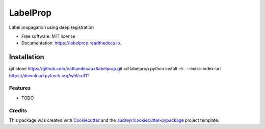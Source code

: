 =========
LabelProp
=========


.. image:: https://img.shields.io/pypi/v/labelprop.svg
        :target: https://pypi.python.org/pypi/deep-labelprop

.. image:: https://img.shields.io/travis/nathandecaux/labelprop.svg
        :target: https://travis-ci.com/nathandecaux/labelprop

.. image:: https://readthedocs.org/projects/labelprop/badge/?version=latest
        :target: https://labelprop.readthedocs.io/en/latest/?version=latest
        :alt: Documentation Status




Label propagation using deep registration


* Free software: MIT license
* Documentation: https://labelprop.readthedocs.io.

Installation
============

git clone https://github.com/nathandecaux/labelprop.git
cd labelprop
python install -e . --extra-index-url https://download.pytorch.org/whl/cu111
 

Features
--------

* TODO

Credits
-------

This package was created with Cookiecutter_ and the `audreyr/cookiecutter-pypackage`_ project template.

.. _Cookiecutter: https://github.com/audreyr/cookiecutter
.. _`audreyr/cookiecutter-pypackage`: https://github.com/audreyr/cookiecutter-pypackage
